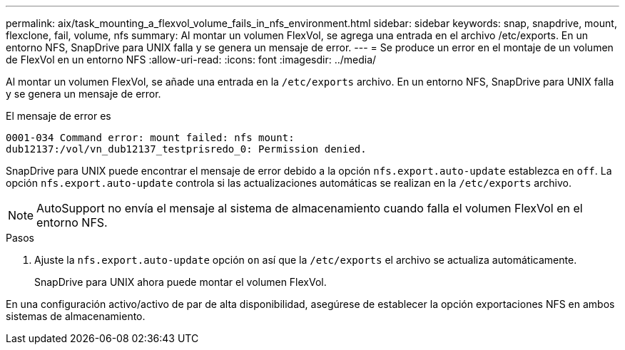 ---
permalink: aix/task_mounting_a_flexvol_volume_fails_in_nfs_environment.html 
sidebar: sidebar 
keywords: snap, snapdrive, mount, flexclone, fail, volume, nfs 
summary: Al montar un volumen FlexVol, se agrega una entrada en el archivo /etc/exports. En un entorno NFS, SnapDrive para UNIX falla y se genera un mensaje de error. 
---
= Se produce un error en el montaje de un volumen de FlexVol en un entorno NFS
:allow-uri-read: 
:icons: font
:imagesdir: ../media/


[role="lead"]
Al montar un volumen FlexVol, se añade una entrada en la `/etc/exports` archivo. En un entorno NFS, SnapDrive para UNIX falla y se genera un mensaje de error.

El mensaje de error es

[listing]
----
0001-034 Command error: mount failed: nfs mount:
dub12137:/vol/vn_dub12137_testprisredo_0: Permission denied.
----
SnapDrive para UNIX puede encontrar el mensaje de error debido a la opción `nfs.export.auto-update` establezca en `off`. La opción `nfs.export.auto-update` controla si las actualizaciones automáticas se realizan en la `/etc/exports` archivo.


NOTE: AutoSupport no envía el mensaje al sistema de almacenamiento cuando falla el volumen FlexVol en el entorno NFS.

.Pasos
. Ajuste la `nfs.export.auto-update` opción `on` así que la `/etc/exports` el archivo se actualiza automáticamente.
+
SnapDrive para UNIX ahora puede montar el volumen FlexVol.



En una configuración activo/activo de par de alta disponibilidad, asegúrese de establecer la opción exportaciones NFS en ambos sistemas de almacenamiento.
